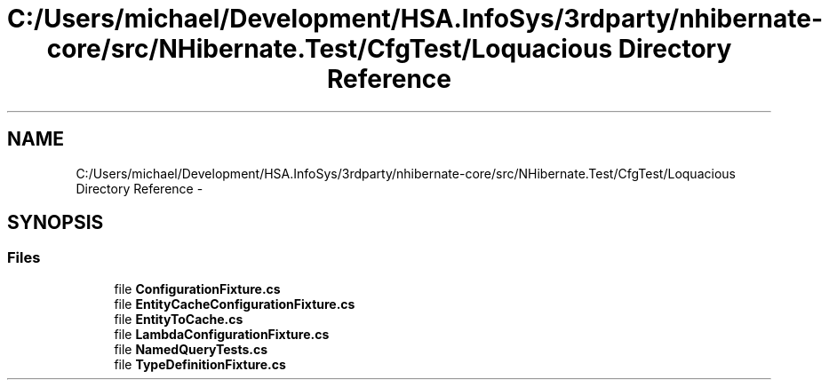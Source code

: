 .TH "C:/Users/michael/Development/HSA.InfoSys/3rdparty/nhibernate-core/src/NHibernate.Test/CfgTest/Loquacious Directory Reference" 3 "Fri Jul 5 2013" "Version 1.0" "HSA.InfoSys" \" -*- nroff -*-
.ad l
.nh
.SH NAME
C:/Users/michael/Development/HSA.InfoSys/3rdparty/nhibernate-core/src/NHibernate.Test/CfgTest/Loquacious Directory Reference \- 
.SH SYNOPSIS
.br
.PP
.SS "Files"

.in +1c
.ti -1c
.RI "file \fBConfigurationFixture\&.cs\fP"
.br
.ti -1c
.RI "file \fBEntityCacheConfigurationFixture\&.cs\fP"
.br
.ti -1c
.RI "file \fBEntityToCache\&.cs\fP"
.br
.ti -1c
.RI "file \fBLambdaConfigurationFixture\&.cs\fP"
.br
.ti -1c
.RI "file \fBNamedQueryTests\&.cs\fP"
.br
.ti -1c
.RI "file \fBTypeDefinitionFixture\&.cs\fP"
.br
.in -1c

